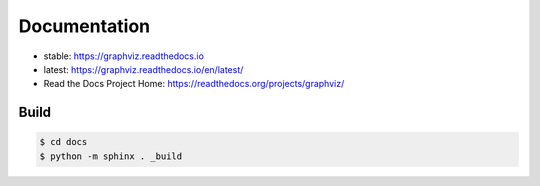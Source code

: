 Documentation
=============

- stable: https://graphviz.readthedocs.io
- latest: https://graphviz.readthedocs.io/en/latest/
- Read the Docs Project Home: https://readthedocs.org/projects/graphviz/


Build
-----

.. code:: bash

    $ cd docs
    $ python -m sphinx . _build

